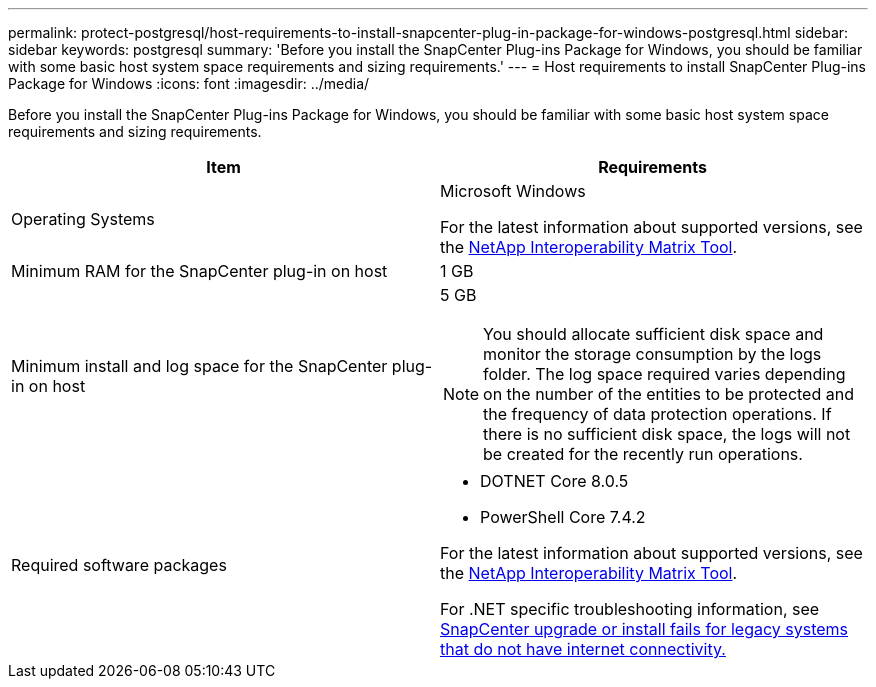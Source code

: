 ---
permalink: protect-postgresql/host-requirements-to-install-snapcenter-plug-in-package-for-windows-postgresql.html
sidebar: sidebar
keywords: postgresql
summary: 'Before you install the SnapCenter Plug-ins Package for Windows, you should be familiar with some basic host system space requirements and sizing requirements.'
---
= Host requirements to install SnapCenter Plug-ins Package for Windows
:icons: font
:imagesdir: ../media/

[.lead]
Before you install the SnapCenter Plug-ins Package for Windows, you should be familiar with some basic host system space requirements and sizing requirements.

|===
| Item| Requirements

a|
Operating Systems
a|
Microsoft Windows

For the latest information about supported versions, see the https://imt.netapp.com/matrix/imt.jsp?components=117007;&solution=1258&isHWU&src=IMT[NetApp Interoperability Matrix Tool^].

a|
Minimum RAM for the SnapCenter plug-in on host
a|
1 GB
a|
Minimum install and log space for the SnapCenter plug-in on host
a|
5 GB

NOTE: You should allocate sufficient disk space and monitor the storage consumption by the logs folder. The log space required varies depending on the number of the entities to be protected and the frequency of data protection operations. If there is no sufficient disk space, the logs will not be created for the recently run operations.

a|
Required software packages
a|

* DOTNET Core 8.0.5
* PowerShell Core 7.4.2 

For the latest information about supported versions, see the https://imt.netapp.com/matrix/imt.jsp?components=117007;&solution=1258&isHWU&src=IMT[NetApp Interoperability Matrix Tool^].

For .NET specific troubleshooting information, see https://kb.netapp.com/mgmt/SnapCenter/SnapCenter_upgrade_or_install_fails_with_This_KB_is_not_related_to_the_OS[SnapCenter upgrade or install fails for legacy systems that do not have internet connectivity.]
|===
